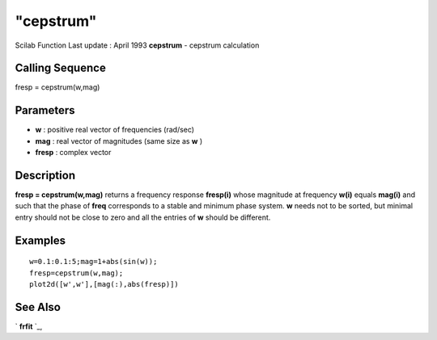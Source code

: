 ====
"cepstrum"
====

Scilab Function Last update : April 1993
**cepstrum** - cepstrum calculation



Calling Sequence
~~~~~~~~~~~~~~~~

fresp = cepstrum(w,mag)




Parameters
~~~~~~~~~~


+ **w** : positive real vector of frequencies (rad/sec)
+ **mag** : real vector of magnitudes (same size as **w** )
+ **fresp** : complex vector




Description
~~~~~~~~~~~

**fresp = cepstrum(w,mag)** returns a frequency response **fresp(i)**
whose magnitude at frequency **w(i)** equals **mag(i)** and such that
the phase of **freq** corresponds to a stable and minimum phase
system. **w** needs not to be sorted, but minimal entry should not be
close to zero and all the entries of **w** should be different.



Examples
~~~~~~~~


::

    
    
    w=0.1:0.1:5;mag=1+abs(sin(w));
    fresp=cepstrum(w,mag);
    plot2d([w',w'],[mag(:),abs(fresp)])
     
      




See Also
~~~~~~~~

` **frfit** `_,

.. _
      : ://./signal/frfit.htm


